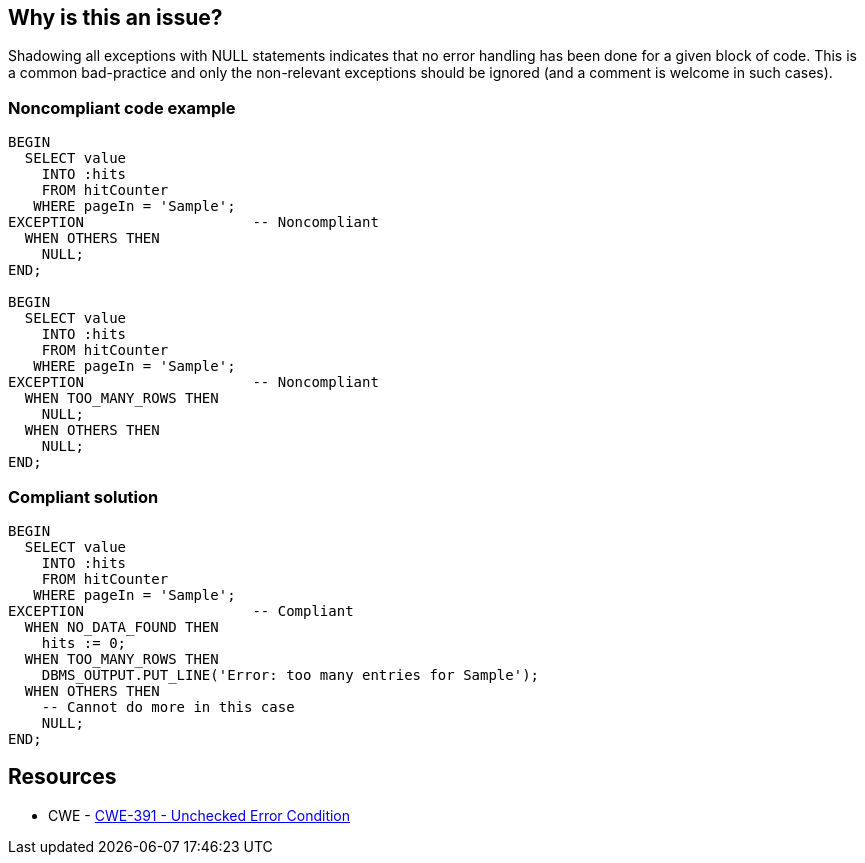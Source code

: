 == Why is this an issue?

Shadowing all exceptions with NULL statements indicates that no error handling has been done for a given block of code. This is a common bad-practice and only the non-relevant exceptions should be ignored (and a comment is welcome in such cases).


=== Noncompliant code example

[source,sql]
----
BEGIN 
  SELECT value 
    INTO :hits 
    FROM hitCounter 
   WHERE pageIn = 'Sample'; 
EXCEPTION                    -- Noncompliant
  WHEN OTHERS THEN 
    NULL; 
END; 

BEGIN 
  SELECT value 
    INTO :hits 
    FROM hitCounter 
   WHERE pageIn = 'Sample'; 
EXCEPTION                    -- Noncompliant
  WHEN TOO_MANY_ROWS THEN
    NULL;
  WHEN OTHERS THEN 
    NULL; 
END; 
----


=== Compliant solution

[source,sql]
----
BEGIN 
  SELECT value 
    INTO :hits 
    FROM hitCounter 
   WHERE pageIn = 'Sample'; 
EXCEPTION                    -- Compliant
  WHEN NO_DATA_FOUND THEN
    hits := 0;
  WHEN TOO_MANY_ROWS THEN
    DBMS_OUTPUT.PUT_LINE('Error: too many entries for Sample');
  WHEN OTHERS THEN 
    -- Cannot do more in this case
    NULL; 
END; 
----


== Resources

* CWE - https://cwe.mitre.org/data/definitions/391[CWE-391 - Unchecked Error Condition]


ifdef::env-github,rspecator-view[]
'''
== Comments And Links
(visible only on this page)

=== duplicates: S2486

endif::env-github,rspecator-view[]
